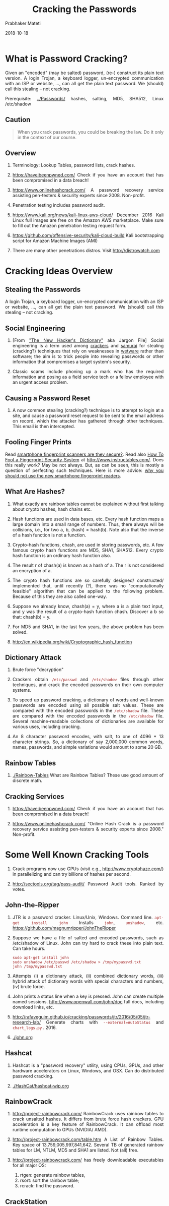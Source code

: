 
# -*- mode: org -*-
#+date: 2018-10-18
#+TITLE: Cracking the Passwords
#+AUTHOR: Prabhaker Mateti
#+DESCRIPTION: Mateti: Android Internals and Security
#+HTML_LINK_HOME: ../../Top/index.html
#+HTML_LINK_UP: ../
#+HTML_HEAD: <style> P,li {text-align: justify} code {color: brown;} @media screen {BODY {margin: 10%} }</style>
#+BIND: org-html-preamble-format (("en" "<a href=\"../../\"> ../../</a>"))
#+BIND: org-html-postamble-format (("en" "<hr size=1>Copyright &copy; 2018 <a href=\"http://www.wright.edu/~pmateti\">www.wright.edu/~pmateti</a> &bull; %d"))
#+STARTUP:showeverything
#+OPTIONS: toc:2


* What is Password Cracking?

Given an "encoded" (may be salted) password, (re-) construct its plain
text version.  A login Trojan, a keyboard logger, un-encrypted
communication with an ISP or website, ..., can all get the plain text
password.  We (should) call this stealing -- not cracking.

Prerequisite: [[../Passwords/]] hashes, salting, MD5, SHA512, Linux /etc/shadow

** Caution

#+begin_quote
When you crack passwords, you could be breaking the law.  Do
it only in the context of our course.
#+end_quote

** Overview

1. Terminology: Lookup Tables, password lists, crack hashes.

2. https://haveibeenpwned.com/ Check if you have an account that has
   been compromised in a data breach!

1. https://www.onlinehashcrack.com/ A password recovery service
   assisting pen-testers & security experts since 2008.  Non-profit.

1. Penetration testing includes password audit.

1. https://www.kali.org/news/kali-linux-aws-cloud/ December 2016
   Kali Linux full images are free on the Amazon AWS marketplace.
   Make sure to fill out the Amazon penetration testing request form.

1. https://github.com/offensive-security/kali-cloud-build Kali
   bootstrapping script for Amazon Machine Images (AMI)

1. There are many other penetrations distros.  Visit
   http://distrowatch.com

* Cracking Ideas Overview

** Stealing the Passwords

A login Trojan, a keyboard logger, un-encrypted communication with an
ISP or website, ..., can all get the plain text password.  We (should)
call this stealing -- not cracking.

** Social Engineering

1. [From [[https://www.google.com/search?q=The+New+Hacker's+Dictionary]["The New Hacker's Dictionary"]] aka Jargon File] Social
   engineering is a term used among [[http://www.catb.org/jargon/html/C/cracker.html][crackers]] and [[http://www.catb.org/jargon/html/S/samurai.html][samurai]] for stealing
   (cracking?) techniques that rely on weaknesses in [[http://www.catb.org/jargon/html/W/wetware.html][wetware]] rather
   than software; the aim is to trick people into revealing passwords
   or other information that compromises a target system's security.

1. Classic scams include phoning up a mark who has the required
   information and posing as a field service tech or a fellow employee
   with an urgent access problem.

** Causing a Password Reset

1. A now common stealing (cracking?) technique is to attempt to login
   at a site, and cause a password reset request to be sent to the
   email address on record, which the attacker has gathered through
   other techniques.  This email is then intercepted.

** Fooling Finger Prints

Read [[http://www.cheatsheet.com/gear-style/smartphone-fingerprint-scanners-are-they-secure.html/][smartphone fingerprint scanners are they secure?]].  Read also [[http://www.instructables.com/id/How-To-Fool-a-Fingerprint-Security-System-As-Easy-/][How
To Fool a Fingerprint Security System]] at
http://www.instructables.com/.  Does this really work? May be not
always.  But, as can be seen, this is mostly a question of perfecting
such techniques.  Here is more advice: [[http://www.forbes.com/sites/josephsteinberg/2015/03/05/why-you-should-not-use-the-new-smartphone-fingerprint-readers/][why you should not use the new
smartphone fingerprint readers]].

** What Are Hashes?

1. What exactly are rainbow tables cannot be explained without first
   talking about crypto hashes, hash chains etc.

1. Hash functions are used in data bases, etc.  Every hash function
   maps a large domain into a small range of numbers.  Thus, there
   always will be collisions, i.e., for two a, b, (hash) = hash(b).
   Note also that the inverse of a hash function is not a function.

1. Crypto-hash functions, chash, are used in storing passwords, etc.
   A few famous crypto hash functions are MD5, SHA1, SHA512.  Every
   crypto hash function is an ordinary hash function also.

1. The result r of chash(a) is known as a hash of a.  The r is not
   considered an encryption of a.

1. The crypto hash functions are so carefully designed/ constructed/
   implemented that, until recently (?), there was no "computationally
   feasible" algorithm that can be applied to the following problem.
   Because of this they are also called one-way.

1. Suppose we already know, chash(a) = y, where a is a plain text
   input, and y was the result of a crypto-hash function chash.
   Discover a b so that: chash(b) = y.

1. For MD5 and SHA1, in the last few years, the above problem has been
   solved.

1. http://en.wikipedia.org/wiki/Cryptographic_hash_function

** Dictionary Attack

1. Brute force "decryption"

1. Crackers obtain =/etc/passwd= and =/etc/shadow= files through other
   techniques, and crack the encoded passwords on their own computer
   systems.  

1. To speed up password cracking, a dictionary of words and well-known
   passwords are encoded using all possible salt values.  These are
   compared with the encoded passwords in the =/etc/shadow= file.
   These are compared with the encoded passwords in the =/etc/shadow=
   file.  Several machine-readable collections of dictionaries are
   available for various uses, including cracking.

1. An 8 character password encodes, with salt, to one of 4096 * 13
   character strings. So, a dictionary of say 2,000,000 common words,
   names, passwords, and simple variations would amount to some 20 GB.

** Rainbow Tables

1. [[./Rainbow-Tables]] What are Rainbow Tables?  These use good amount of
   discrete math.

** Cracking Services

15. https://haveibeenpwned.com/ Check if you have an account that has
    been compromised in a data breach!

1. https://www.onlinehashcrack.com/ "Online Hash Crack is a password
   recovery service assisting pen-testers & security experts since
   2008."  Non-profit.

* Some Well Known Cracking Tools

13. Crack programs now use GPUs (visit e.g.,
    http://www.cryptohaze.com/) in parallelizing and can try billions
    of hashes per second.

3. http://sectools.org/tag/pass-audit/ Password Audit tools.  Ranked
   by votes.

** John-the-Ripper

1. JTR is a password cracker.  Linux/Unix, Windows.  Command line.
   =apt-get install john=  Installs =john=, =unshadow=, etc.
   https://github.com/magnumripper/JohnTheRipper

1. Suppose we have a file of salted and encoded passwords, such as
   /etc/shadow of Linux.  John can try hard to crack these into plain
   text.  Can take hours.

   : sudo apt-get install john
   : sudo unshadow /etc/passwd /etc/shadow > /tmp/mypasswd.txt
   : john /tmp/mypasswd.txt

1. Attempts (i) a dictionary attack, (ii) combined dictionary words,
   (iii) hybrid attack of dictionary words with special characters and
   numbers, (iv) brute force.

1. John prints a status line when a key is pressed.  John can create
   multiple named sessions.  http://www.openwall.com/john/doc full
   docs, including download links, etc.

1. http://rafaveguim.github.io/cracking/passwords/jtr/2016/05/05/jtr-research-lab/
   Generate charts with =--external=AutoStatus= and =chart_logs.py=
   . 2016.

1. [[./john.org]] 

** Hashcat

1. Hashcat is a "password recovery" utility, using CPUs, GPUs, and
   other hardware accelerators on Linux, Windows, and OSX.  Can do
   distributed password cracking.

1. [[./HashCat/hashcat-wip.org]]

** RainbowCrack

1. http://project-rainbowcrack.com/ RainbowCrack uses rainbow tables
   to crack unsalted hashes.  It differs from brute force hash
   crackers.  GPU acceleration is a key feature of RainbowCrack.  It
   can offload most runtime computation to GPUs (NVIDIA/ AMD).

2. http://project-rainbowcrack.com/table.htm A List of Rainbow
   Tables. Key space of 13,759,005,997,841,642.  Several TB of
   generated rainbow tables for LM, NTLM, MD5 and SHA1 are listed.
   Not (all) free.

3. http://project-rainbowcrack.com/ has freely downloadable
   executables for all major OS:
   1. rtgen: generate rainbow tables, 
   2. rsort: sort the rainbow table; 
   3. rcrack: find the password.

** CrackStation

1. https://crackstation.net/ CrackStation uses massive pre-computed
   lookup tables created by extracting every word from the Wikipedia
   databases and adding with every public password list.

1. Buy crackstation-wordlist password-cracking dictionary. Their
   lookup table implementation (PHP and C) is available at
   https://github.com/defuse/crackstation-hashdb

** Hydra

1. Attempting to visit http://www.thc.org/ may produce the ominous
   Google warning: "The site ahead contains harmful programs".
   *Personally*, I think, this site is safe to visit.  But, go with
   your own instincts.

1. "Hydra is a parallelized login cracker which supports numerous
   protocols to attack. It is very fast and flexible, and new modules
   are easy to add. This tool makes it possible for researchers and
   security consultants to show how easy it would be to gain
   unauthorized access to a system remotely."

1. "When you need to brute force crack a remote authentication
   service, Hydra is often the tool of choice. It can perform rapid
   dictionary attacks against more than 50 protocols, including
   telnet, ftp, http, https, smb, several databases, and much
   more. Like THC Amap this release is from the fine folks at
   THC." -- http://sectools.org/tool/hydra/

1.  =apt-get install hydra= https://www.thc.org/thc-hydra/ ;
    https://github.com/vanhauser-thc/thc-hydra;
    http://tools.kali.org/password-attacks/hydra

1. THC-Hydra http://sectools.org/tool/hydra/ "When you need to brute
   force crack a remote authentication service, Hydra is often the
   tool of choice. It can perform rapid dictionary attacks against
   more than 50 protocols, including telnet, ftp, http, https, smb,
   several databases, and much more."  Multi platform.  

1. Hydra can generate passwords.  
   : hydra -t 128 -l user_name -V -x '4:4:aA1"@#$!()=`~?><;:%^&*_-+/,.\ ' localhost ssh
   Read the manual for details.

1. Cracking =hydra -l pmateti -P passwordhashes.txt 192.168.17.223 ssh=

** Brutus

1. Brutus https://github.com/mjosaarinen/brutus is an open source
   online password cracking tool.  For both Linux and Windows.  HTTP,
   POP3, FTP, SMB, Telnet, IMAP, NNTP, NetBus, etc.

** Medusa

1. =apt-get install medusa=

1. http://foofus.net/goons/jmk/medusa/medusa.html Medusa Parallel
   Network Login Auditor.


** L0phtCrack/ Ophcrack

1. Ubuntu: =apt-get install ophcrack= http://ophcrack.sourceforge.net/

1. OphCrack is a free rainbow-table based password cracking tool for
   Windows, Linux and MacOS.  It cracks LM and NTLM hashes.  Free and
   premium rainbow tables.  It is among the most popular Windows
   password cracking tools (Cain and Abel is probably the most
   popular; see below).

1. [[https://en.wikipedia.org/wiki/L0phtCrack][L0phtCrack]] is an alternative to OphCrack. It attempts to crack
   Windows passwords.  It also uses dictionary and brute force attacks
   for generating and guessing passwords.
1. L0phtCrack was acquired by Symantec and they promptly discontinued
   it in 2006. Later, L0phtCrack developers re-acquired this tool and
   re-released it in 2009.


** PACK

1. http://thesprawl.org/projects/pack/ Password Analysis and Cracking
   Kit (PACK)  of Defcon 2010.

** Cain-and-Able For Windows

1. http://www.oxid.it/ last release 2014; Cain and Abel is a password
   "recovery tool" for Windows.  "It allows easy recovery of various
   kind of passwords by sniffing the network, cracking encrypted
   passwords using Dictionary, Brute-Force and Cryptanalysis attacks,
   recording VoIP conversations, decoding scrambled passwords,
   recovering wireless network keys, revealing password boxes,
   uncovering cached passwords and analyzing routing protocols."

1. "Cain and Abel can crack passwords using a dictionary attack,
   rainbow attack, and brute force.  ... It is also a great ARP
   Poisoning and MiTM tool."

1. https://software-tips.wonderhowto.com/how-to/hack-md5-passwords-with-cain-and-abel-356762/

** Aircrack-Ng

1. http://www.aircrack-ng.org/ Aircrack-NG can crack WEP or WPA2
   passwords.  It uses the FMS attack along with other useful attack
   techniques for cracking password.  For Linux and Windows. Capable
   of creating an Evil Twin, etc.

** Miscellaneous

11. http://wfuzz.org/ + https://github.com/xmendez/wfuzz Wfuzz is a Python
    based flexible web application brute forcer which supports various
    methods and techniques to expose web application ...

13. Crack programs now use GPUs (visit e.g.,
    http://www.cryptohaze.com/) in parallelizing and can try billions
    of hashes per second.

16. Application Specific Crack tools
    1. http://pdfcrack.sourceforge.net/
    2. http://rarcrack.sourceforge.net/

3. http://sectools.org/tag/pass-audit/ Password Audit tools.  Ranked
   by votes.

* Password Cracking using Cloud Services

** CrackStation

https://crackstation.net/
CrackStation uses massive pre-computed lookup tables to store a
mapping between the hash of a password, and the correct password for
that hash. 

"The hash values are indexed so that it is possible to quickly search
the database for a given hash. If the hash is present in the database,
the password can be recovered in a fraction of a second. This only
works for "unsalted" hashes. For information on password hashing
systems that are not vulnerable to pre-computed lookup tables, see our
hashing security page."

Crackstation's lookup tables were created by extracting every word
from the Wikipedia databases and adding with every password list we
could find.  We also applied intelligent word mangling (brute force
hybrid) to our wordlists to make them much more effective. For MD5 and
SHA1 hashes, we have a 190GB, 15-billion-entry lookup table, and for
other hashes, we have a 19GB 1.5-billion-entry lookup table.

** Kali Linux on Cloud

1. https://www.kali.org/news/kali-linux-aws-cloud/ December 2, 2016
   "We’re happy to announce that we’ve once again listed our Kali
   Linux images on the Amazon AWS marketplace. You can now spin up an
   updated Kali machine easily through your EC2 panel. Our current
   image is a “full” image, which contains all the standard tools
   available in a full Kali release. Once your instance is running,
   connect to it with your SSH private key using the “ec2-user”
   account. Don’t forget to update your Kali instance to get the
   latest packages and bug fixes. Type as root (or sudo): apt update
   && apt dist-upgrade. We are “selling” these images on the
   marketplace for free, so other than the regular Amazon charges,
   there are no extras to pay. The Kali team would like to take this
   opportunity to thank r0kh for his efforts of getting Kali back on
   track (no pun intended) and working flawlessly in AWS. If you plan
   to use these Kali images for penetration testing in an AWS
   environment, make sure you check out the Amazon penetration testing
   request form."

1. https://www.kali.org/news/azure-marketplace-weekly-iso-builds/
   September 13, 2016

1. https://github.com/offensive-security/kali-cloud-build Kali
   bootstrapping script for Amazon Machine Images (AMI)

* Lab Experiments on Passwords and Cracking

Objectives: To help you gauge the level of security offered by the
typical password systems.  The goal is to crack as many passwords as
possible in the inputs described below.  This can take hours on fast
laptops/ desktops in 2017, if you do not take advantage of multiple
cores or GPU.  Our goal in cloud computing is to crack as fast as
possible.  

Record how many pass words can be cracked and how fast.  Try John the
Ripper and one other of your own choice.

The following summarizes
[[./password-labs.org]]

** Example Inputs

1. You may want to construct your own examples of the passwd and
   shadow files, where you know the passwords you used.

1. Design a password that is not crackable by any of the tools.


*** Example #1 Three User Names and Passwords 

1. MD5 examples shown from machine M1 in the =/etc/shadow= file
   format.  Just three entries.

   #+begin_src text
student:$1$l67ia9iK$x80ABcEExHYMVpMx.Bls5.:13749:0:99999:7:::
jsmith:$1$Y4.kjoQ2$GIuEZcnQVPYi7RPWrQRTE.:14036:0:99999:7:::
jtripper:$1$WH2SxqnX$rL0J6JYshB3wl6yBm90Bd1:13887:0:99999:7:::
#+end_src

*** Example #2 from a Real Linux Machine Setup

1. [[./Linux/etc/shadow]] file is taken from one of our lab accounts from
   a previous term.  Uses salted MD5.

*** Example #3: SHA512 Password Hashes

1. Since MD5 is considered "broken", Linux distributions have moved to
   using salted SHA512 password hashes (crypt id 6, i.e., =$6$=),
   which are several orders of magnitude more difficult to brute-force
   or generate rainbow tables for.  Example lines from machine M2:

   #+begin_src text
root:$6$vPVevCXV$Pj2yIpQhprsMifm7i4X7F6IioqAQxJCyrhNjH4zK0fGYUc2gWjGJjobIwRp7wT5spTlLEywDW0ySmgB0XkVBs/:15401:0:99999:7:::
ceg442091:$6$03bKILGu$pgsg2fOTpYyhcPGSaJZfbVEFPgyle5YtGR1wY2ChuxSv7C4lEfdES26qAXa9UHqt04ap5v0AXF0DuWMXdeaWY0:15295:0:99999:7:::
ceg235013:$6$T6Yj4GYP$MjioJv3VqkU5WOx5gruV2fSHgitkSHMLvSx5M.KL5JCDsVIVKqf3uo0DGTV.CLar0dW4eV5VYTzbfSi9rA1g8/:15398:0:99999:7:::
#+end_src

1. The lines below are the same as above but split into muliple lines
   for readability:

   #+begin_src text
root:$6$vPVevCXV$Pj2yIpQhprsMifm7i4X7F6IioqAQxJCyrhNjH4zK0fG
YUc2gWjGJjobIwRp7wT5spTlLEywDW0ySmgB0XkVBs/:15401:0:99999:7:::

ceg442091:$6$03bKILGu$pgsg2fOTpYyhcPGSaJZfbVEFPgyle5YtGR1wY2Ch
uxSv7C4lEfdES26qAXa9UHqt04ap5v0AXF0DuWMXdeaWY0:15295:0:99999:7:::

ceg235013:$6$T6Yj4GYP$MjioJv3VqkU5WOx5gruV2fSHgitkSHMLvSx5M.KL5JCDs
VIVKqf3uo0DGTV.CLar0dW4eV5VYTzbfSi9rA1g8/:15398:0:99999:7:::
#+end_src

** Password Cracking Word Lists

1. The following are readily available "word lists" in the context of
   choosing good passwords.  This is obviously not an exhaustive
   list.  Note also that some files are populated at multiple sites.
   These are collections of broken password databases.

1. =/usr/share/wordlists/*= of the Kali Linux distribution.

1. [[./500-worst-passwords.txt]] Worst passwords that were actually in use.

1. http://weakpass.com/lists More of the above kind.  A large
   collection. Totaling in the GB range.

1. https://github.com/danielmiessler/SecLists/ is the security
   tester's companion. It is a collection of multiple types of lists
   used during security assessments. List types include usernames,
   passwords, URLs, sensitive data grep strings, fuzzing payloads, and
   many more.  It includes a collection of password lists.  It
   includes the RockYou lists.

1. http://contest-2010.korelogic.com/wordlists.html wordlists used in
   "Crack Me If You Can" contest of DEFCON 2010.

1. https://wiki.skullsecurity.org/Passwords Passwords that were leaked
   or stolen from sites.

1. http://www.justpain.com/ut_maps/wordlists/ Not just passwords.
   Words tokenized from books, etc.

1. http://www.adeptus-mechanicus.com/codex/hashpass/hashpass.php
   Hashdumps and Passwords 2014

1. http://www.openwall.com/wordlists/ "This wordlists collection is a
   result of processing many hundreds of public domain wordlist
   files."  Full version is not free.  The reduced freely downloadable
   version is available at https://download.openwall.net/pub/.

1. Mark Burnett, [[https://xato.net/today-i-am-releasing-ten-million-passwords-b6278bbe7495#.6gngq6nso][Today I Am Releasing Ten Million Passwords]], 2015.
   "This is completely absurd that I have to write an entire article
   justifying the release of this data out of fear of prosecution."

** Cracking Tools

1.  Download (or find/ discover in Kali/ BT5) at least two password
    cracking programs. You can find several by searching the web.

1. Depending on the tools downloaded, you will need to build
   differently.  Do this as an ordinary user, not as root, unless
   impossible.  You may also need to download "dictionaries" for use
   by the tools.

1. John the Ripper (=john=) is a fast password cracker.

* References

1. http://fsecurify.com/using-ordered-markov-chains-and-user-information-to-speed-up-password-cracking/
   Reference

1. http://www.admin-magazine.com/Articles/John-the-Ripper Checking
   Password Complexity with John the Ripper, 2013?     Recommended Reading

1. https://labs.mwrinfosecurity.com/blog/a-practical-guide-to-cracking-password-hashes/
   Recommended Reading

1. http://rafaveguim.github.io/cracking/passwords/jtr/2016/05/05/jtr-research-lab/
   Uses hashcat, hashcat utils and PACK.  Reference

* End
# Local variables:
# after-save-hook: org-html-export-to-html
# end:
